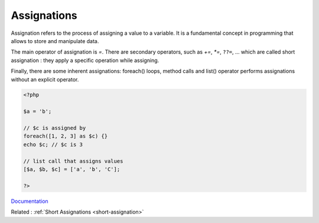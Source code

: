 .. _assignation:
.. _assignement:
.. meta::
	:description:
		Assignations: Assignation refers to the process of assigning a value to a variable.
	:twitter:card: summary_large_image
	:twitter:site: @exakat
	:twitter:title: Assignations
	:twitter:description: Assignations: Assignation refers to the process of assigning a value to a variable
	:twitter:creator: @exakat
	:og:title: Assignations
	:og:type: article
	:og:description: Assignation refers to the process of assigning a value to a variable
	:og:url: https://php-dictionary.readthedocs.io/en/latest/dictionary/assignation.ini.html
	:og:locale: en


Assignations
------------

Assignation refers to the process of assigning a value to a variable. It is a fundamental concept in programming that allows to store and manipulate data.

The main operator of assignation is `=`. There are secondary operators, such as `+=`, `*=`, ``??=``, ... which are called short assignation : they apply a specific operation while assigning.

Finally, there are some inherent assignations: foreach() loops, method calls and list() operator performs assignations without an explicit operator.

.. code-block:: php
   
   <?php
   
   $a = 'b';
   
   // $c is assigned by 
   foreach([1, 2, 3] as $c) {}
   echo $c; // $c is 3
   
   // list call that assigns values
   [$a, $b, $c] = ['a', 'b', 'C'];
   
   ?>


`Documentation <https://www.php.net/manual/en/language.operators.assignment.php>`__

Related : :ref:`Short Assignations <short-assignation>`
